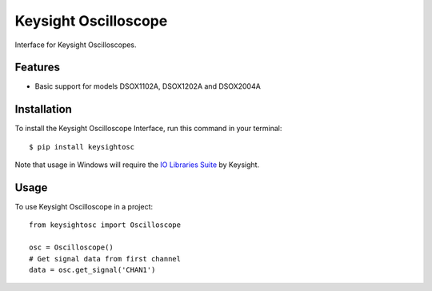 *********************
Keysight Oscilloscope
*********************

Interface for Keysight Oscilloscopes.


Features
========

* Basic support for models DSOX1102A, DSOX1202A and DSOX2004A


Installation
============

To install the Keysight Oscilloscope Interface, run this command in your terminal::

   $ pip install keysightosc

Note that usage in Windows will require the `IO Libraries Suite`_ by Keysight.



Usage
=====

To use Keysight Oscilloscope in a project::

   from keysightosc import Oscilloscope

   osc = Oscilloscope()
   # Get signal data from first channel
   data = osc.get_signal('CHAN1')


.. _IO Libraries Suite: https://www.keysight.com/us/en/lib/software-detail/computer-software/io-libraries-suite-downloads-2175637.html
